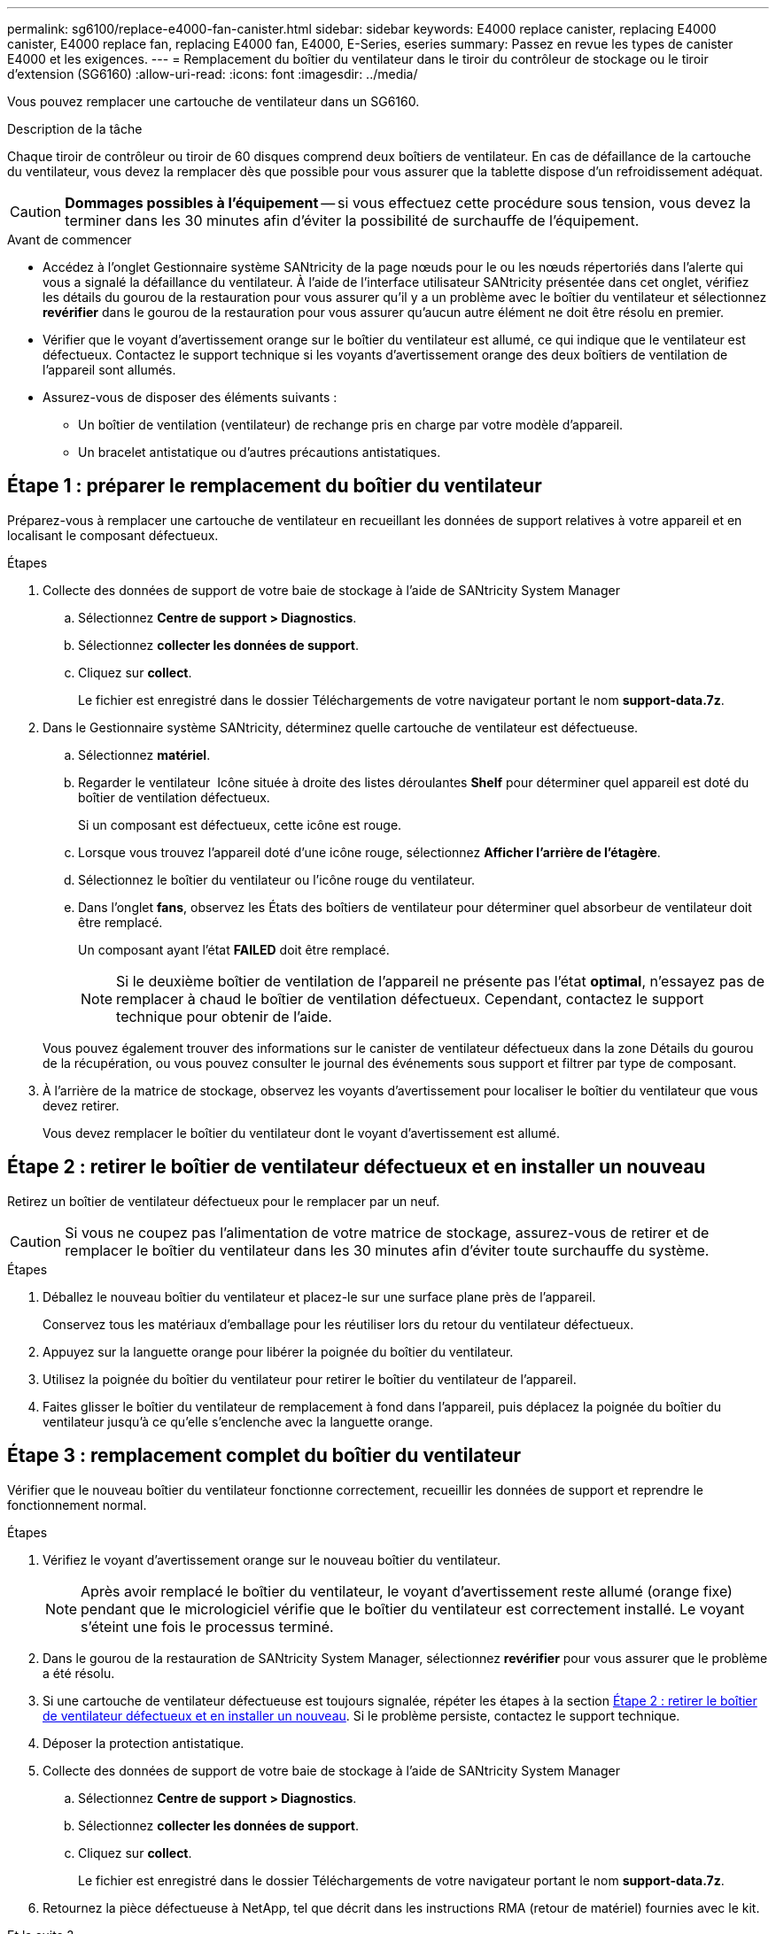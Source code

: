 ---
permalink: sg6100/replace-e4000-fan-canister.html 
sidebar: sidebar 
keywords: E4000 replace canister, replacing E4000 canister, E4000 replace fan, replacing E4000 fan, E4000, E-Series, eseries 
summary: Passez en revue les types de canister E4000 et les exigences. 
---
= Remplacement du boîtier du ventilateur dans le tiroir du contrôleur de stockage ou le tiroir d'extension (SG6160)
:allow-uri-read: 
:icons: font
:imagesdir: ../media/


[role="lead"]
Vous pouvez remplacer une cartouche de ventilateur dans un SG6160.

.Description de la tâche
Chaque tiroir de contrôleur ou tiroir de 60 disques comprend deux boîtiers de ventilateur. En cas de défaillance de la cartouche du ventilateur, vous devez la remplacer dès que possible pour vous assurer que la tablette dispose d'un refroidissement adéquat.


CAUTION: *Dommages possibles à l'équipement* -- si vous effectuez cette procédure sous tension, vous devez la terminer dans les 30 minutes afin d'éviter la possibilité de surchauffe de l'équipement.

.Avant de commencer
* Accédez à l'onglet Gestionnaire système SANtricity de la page nœuds pour le ou les nœuds répertoriés dans l'alerte qui vous a signalé la défaillance du ventilateur. À l'aide de l'interface utilisateur SANtricity présentée dans cet onglet, vérifiez les détails du gourou de la restauration pour vous assurer qu'il y a un problème avec le boîtier du ventilateur et sélectionnez *revérifier* dans le gourou de la restauration pour vous assurer qu'aucun autre élément ne doit être résolu en premier.
* Vérifier que le voyant d'avertissement orange sur le boîtier du ventilateur est allumé, ce qui indique que le ventilateur est défectueux. Contactez le support technique si les voyants d'avertissement orange des deux boîtiers de ventilation de l'appareil sont allumés.
* Assurez-vous de disposer des éléments suivants :
+
** Un boîtier de ventilation (ventilateur) de rechange pris en charge par votre modèle d'appareil.
** Un bracelet antistatique ou d'autres précautions antistatiques.






== Étape 1 : préparer le remplacement du boîtier du ventilateur

Préparez-vous à remplacer une cartouche de ventilateur en recueillant les données de support relatives à votre appareil et en localisant le composant défectueux.

.Étapes
. Collecte des données de support de votre baie de stockage à l'aide de SANtricity System Manager
+
.. Sélectionnez *Centre de support > Diagnostics*.
.. Sélectionnez *collecter les données de support*.
.. Cliquez sur *collect*.
+
Le fichier est enregistré dans le dossier Téléchargements de votre navigateur portant le nom *support-data.7z*.



. Dans le Gestionnaire système SANtricity, déterminez quelle cartouche de ventilateur est défectueuse.
+
.. Sélectionnez *matériel*.
.. Regarder le ventilateur image:../media/sam1130_ss_hardware_fan_icon_maint-e2800.gif[""] Icône située à droite des listes déroulantes *Shelf* pour déterminer quel appareil est doté du boîtier de ventilation défectueux.
+
Si un composant est défectueux, cette icône est rouge.

.. Lorsque vous trouvez l'appareil doté d'une icône rouge, sélectionnez *Afficher l'arrière de l'étagère*.
.. Sélectionnez le boîtier du ventilateur ou l'icône rouge du ventilateur.
.. Dans l'onglet *fans*, observez les États des boîtiers de ventilateur pour déterminer quel absorbeur de ventilateur doit être remplacé.
+
Un composant ayant l'état *FAILED* doit être remplacé.

+

NOTE: Si le deuxième boîtier de ventilation de l'appareil ne présente pas l'état *optimal*, n'essayez pas de remplacer à chaud le boîtier de ventilation défectueux. Cependant, contactez le support technique pour obtenir de l'aide.



+
Vous pouvez également trouver des informations sur le canister de ventilateur défectueux dans la zone Détails du gourou de la récupération, ou vous pouvez consulter le journal des événements sous support et filtrer par type de composant.

. À l'arrière de la matrice de stockage, observez les voyants d'avertissement pour localiser le boîtier du ventilateur que vous devez retirer.
+
Vous devez remplacer le boîtier du ventilateur dont le voyant d'avertissement est allumé.





== Étape 2 : retirer le boîtier de ventilateur défectueux et en installer un nouveau

Retirez un boîtier de ventilateur défectueux pour le remplacer par un neuf.


CAUTION: Si vous ne coupez pas l'alimentation de votre matrice de stockage, assurez-vous de retirer et de remplacer le boîtier du ventilateur dans les 30 minutes afin d'éviter toute surchauffe du système.

.Étapes
. Déballez le nouveau boîtier du ventilateur et placez-le sur une surface plane près de l'appareil.
+
Conservez tous les matériaux d'emballage pour les réutiliser lors du retour du ventilateur défectueux.

. Appuyez sur la languette orange pour libérer la poignée du boîtier du ventilateur.
. Utilisez la poignée du boîtier du ventilateur pour retirer le boîtier du ventilateur de l'appareil.
. Faites glisser le boîtier du ventilateur de remplacement à fond dans l'appareil, puis déplacez la poignée du boîtier du ventilateur jusqu'à ce qu'elle s'enclenche avec la languette orange.




== Étape 3 : remplacement complet du boîtier du ventilateur

Vérifier que le nouveau boîtier du ventilateur fonctionne correctement, recueillir les données de support et reprendre le fonctionnement normal.

.Étapes
. Vérifiez le voyant d'avertissement orange sur le nouveau boîtier du ventilateur.
+

NOTE: Après avoir remplacé le boîtier du ventilateur, le voyant d'avertissement reste allumé (orange fixe) pendant que le micrologiciel vérifie que le boîtier du ventilateur est correctement installé. Le voyant s'éteint une fois le processus terminé.

. Dans le gourou de la restauration de SANtricity System Manager, sélectionnez *revérifier* pour vous assurer que le problème a été résolu.
. Si une cartouche de ventilateur défectueuse est toujours signalée, répéter les étapes à la section <<Étape 2 : retirer le boîtier de ventilateur défectueux et en installer un nouveau>>. Si le problème persiste, contactez le support technique.
. Déposer la protection antistatique.
. Collecte des données de support de votre baie de stockage à l'aide de SANtricity System Manager
+
.. Sélectionnez *Centre de support > Diagnostics*.
.. Sélectionnez *collecter les données de support*.
.. Cliquez sur *collect*.
+
Le fichier est enregistré dans le dossier Téléchargements de votre navigateur portant le nom *support-data.7z*.



. Retournez la pièce défectueuse à NetApp, tel que décrit dans les instructions RMA (retour de matériel) fournies avec le kit.


.Et la suite ?
Le remplacement du boîtier du ventilateur est terminé. Vous pouvez reprendre les opérations normales.
